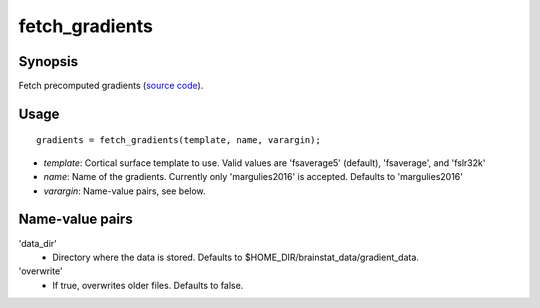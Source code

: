 .. _matlab_fetch_gradients:

==============================
fetch_gradients
==============================

Synopsis
=============

Fetch precomputed gradients (`source code
<https://github.com/MICA-MNI/BrainStat/blob/master/brainstat_matlab/datasets/fetch_gradients.m>`_).

Usage 
=====
::

    gradients = fetch_gradients(template, name, varargin);

- *template*: Cortical surface template to use. Valid values are 'fsaverage5' (default), 'fsaverage', and 'fslr32k'
- *name*: Name of the gradients. Currently only 'margulies2016' is accepted. Defaults to 'margulies2016'
- *varargin*: Name-value pairs, see below.

Name-value pairs
================
'data_dir'
    - Directory where the data is stored. Defaults to $HOME_DIR/brainstat_data/gradient_data.
'overwrite'
    - If true, overwrites older files. Defaults to false.